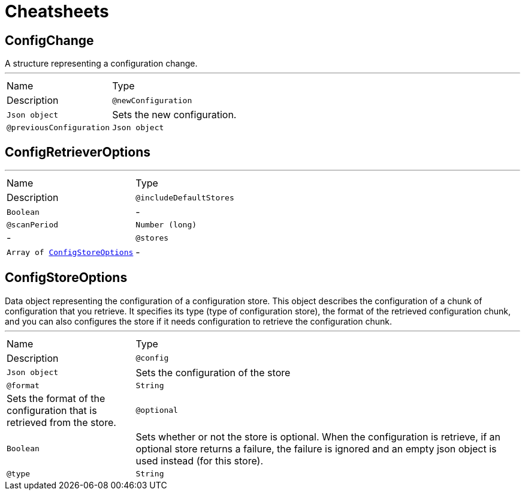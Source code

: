 = Cheatsheets

[[ConfigChange]]
== ConfigChange

++++
A structure representing a configuration change.
++++
'''

[cols=">25%,75%"]
[frame="topbot"]
|===
^|Name | Type ^| Description
|[[newConfiguration]]`@newConfiguration`|`Json object`|+++
Sets the new configuration.
+++
|[[previousConfiguration]]`@previousConfiguration`|`Json object`|+++
Sets the previous configuration.
+++
|===

[[ConfigRetrieverOptions]]
== ConfigRetrieverOptions

++++
++++
'''

[cols=">25%,75%"]
[frame="topbot"]
|===
^|Name | Type ^| Description
|[[includeDefaultStores]]`@includeDefaultStores`|`Boolean`|-
|[[scanPeriod]]`@scanPeriod`|`Number (long)`|-
|[[stores]]`@stores`|`Array of link:dataobjects.html#ConfigStoreOptions[ConfigStoreOptions]`|-
|===

[[ConfigStoreOptions]]
== ConfigStoreOptions

++++
Data object representing the configuration of a configuration store. This object describes the configuration of a
chunk of configuration that you retrieve. It specifies its type (type of configuration store), the format of the
retrieved configuration chunk, and you can also configures the store if it needs configuration to
retrieve the configuration chunk.
++++
'''

[cols=">25%,75%"]
[frame="topbot"]
|===
^|Name | Type ^| Description
|[[config]]`@config`|`Json object`|+++
Sets the configuration of the store
+++
|[[format]]`@format`|`String`|+++
Sets the format of the configuration that is retrieved from the store.
+++
|[[optional]]`@optional`|`Boolean`|+++
Sets whether or not the store is optional. When the configuration is retrieve, if an optional store
returns a failure, the failure is ignored and an empty json object is used instead (for this store).
+++
|[[type]]`@type`|`String`|+++
Sets the configuration type
+++
|===